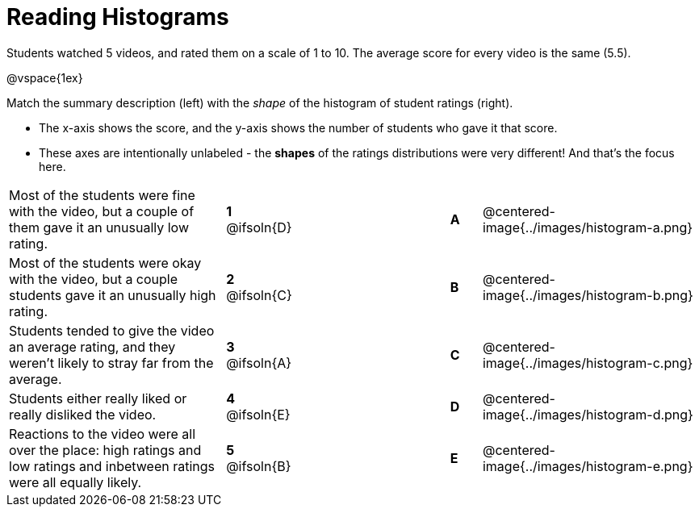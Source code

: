 = Reading Histograms

++++
<style>
img { width: 175px; }

/* Format matching answers to render with an arrow */
.solution::before{ content: ' → '; }
</style>
++++

Students watched 5 videos, and rated them on a scale of 1 to 10. The average score for every video is the same (5.5).

@vspace{1ex}

Match the summary description (left) with the _shape_ of the histogram of student ratings (right).

- The x-axis shows the score, and the y-axis shows the number of students who gave it that score. 
- These axes are intentionally unlabeled - the *shapes* of the ratings distributions were very different! And that's the focus here.

[.FillVerticalSpace, cols=">.^7a,^.^2a,5,^.^1a,.^7a",stripes="none",grid="none",frame="none"]
|===
| Most of the students were fine with the video, but a couple of them gave it an unusually low rating.
| *1* @ifsoln{D} ||*A*
| @centered-image{../images/histogram-a.png}

| Most of the students were okay with the video, but a couple students gave it an unusually high rating.
| *2* @ifsoln{C} ||*B*
| @centered-image{../images/histogram-b.png}

| Students tended to give the video an average rating, and they weren't likely to stray far from the average.
|*3* @ifsoln{A} ||*C*
| @centered-image{../images/histogram-c.png}

| Students either really liked or really disliked the video.
|*4* @ifsoln{E} ||*D*
| @centered-image{../images/histogram-d.png}

| Reactions to the video were all over the place: high ratings and low ratings and inbetween ratings were all equally likely.
|*5* @ifsoln{B} ||*E*
| @centered-image{../images/histogram-e.png}

|===
